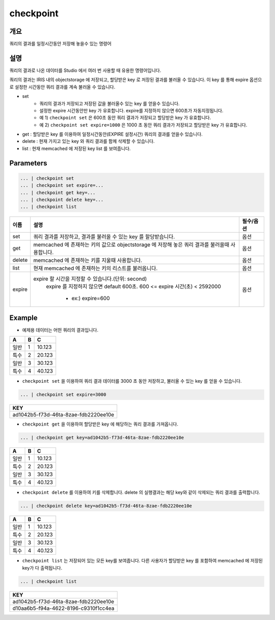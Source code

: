 checkpoint
======================

개요
-------------------------

쿼리의 결과를 일정시간동안 저장해 놓을수 있는 명령어

설명
--------------------------

쿼리의 결과로 나온 데이터를 Studio 에서 여러 번 사용할 때 유용한 명령어입니다.

쿼리의 결과는 IRIS 내의 objectstorage 에 저장되고, 할당받은 key 로 저장된 결과를 불러올 수 있습니다.
이 key 를 통해 expire 옵션으로 설정한 시간동안 쿼리 결과를 계속 불러올 수 있습니다.

- set
    - 쿼리의 결과가 저장되고 저장된 값을 불러올수 있는 key 를 얻을수 있습니다. 
    - 설정한 expire 시간동안만 key 가 유효합니다. expire를 지정하지 않으면 600초가 자동지정됩니다.
    - 예 1) ``checkpoint set``  은 600초 동안 쿼리 결과가 저장되고 할당받은 key 가 유효합니다.
    - 예 2) ``checkpoint set expire=1000`` 은 1000 초 동안 쿼리 결과가 저장되고 할당받은 key 가 유효합니다.  
- get : 할당받은 key 를 이용하여 일정시간동안(EXPIRE 설정시간) 쿼리의 결과를 얻을수 있습니다.
- delete : 현재 가지고 있는 key 와 쿼리 결과를 함께 삭제할 수 있습니다.
- list : 현재 memcached 에 저장된 key list 를 보여줍니다.


Parameters
------------------------------------

.. code-block:: python

   ... | checkpoint set
   ... | checkpoint set expire=...
   ... | checkpoint get key=...
   ... | checkpoint delete key=...
   ... | checkpoint list


.. list-table::
   :header-rows: 1

   * - 이름
     - 설명
     - 필수/옵션
   * - set
     - 쿼리 결과를 저장하고, 결과를 불러올 수 있는 key 를 할당받습니다.
     - 옵션
   * - get
     - memcached 에 존재하는 키의 값으로 objectstorage 에 저장해 놓은 쿼리 결과를 불러올때 사용합니다.
     - 옵션
   * - delete
     - memcached 에 존재하는 키를 지울때 사용합니다.
     - 옵션
   * - list
     - 현재 memcached 에 존재하는 키의 리스트를 불러옵니다.
     - 옵션
   * - expire
     - expire 할 시간을 지정할 수 있습니다.(단위: second)
        expire 를 지정하지 않으면 default  600초.
        600 <= expire 시간(초) < 2592000
         - ex:) expire=600
     - 옵션



Example
----------------------------------

- 예제용 데이터는 어떤 쿼리의 결과입니다.

.. list-table::
   :header-rows: 1

   * - A
     - B
     - C
   * - 일반
     - 1
     - 10.123
   * - 특수
     - 2
     - 20.123
   * - 일반
     - 3
     - 30.123
   * - 특수
     - 4
     - 40.123


- ``checkpoint set`` 을 이용하여 쿼리 결과 데이터를 3000 초 동안 저장하고, 불러올 수 있는 key 를 얻을 수 있습니다.

.. code-block:: python

   ... | checkpoint set expire=3000


.. list-table::
   :header-rows: 1

   * - KEY
   * - ad1042b5-f73d-46ta-8zae-fdb2220ee10e


- ``checkpoint get`` 을 이용하여 할당받은 key 에 해당하는 쿼리 결과를 가져옵니다.

.. code-block:: python

   ... | checkpoint get key=ad1042b5-f73d-46ta-8zae-fdb2220ee10e

.. list-table::
   :header-rows: 1

   * - A
     - B
     - C
   * - 일반
     - 1
     - 10.123
   * - 특수
     - 2
     - 20.123
   * - 일반
     - 3
     - 30.123
   * - 특수
     - 4
     - 40.123


- ``checkpoint delete`` 를 이용하여 키를 삭제합니다. delete 의 실행결과는 해당 key와 같이 삭제되는 쿼리 결과를 출력합니다.

.. code-block:: python

   ... | checkpoint delete key=ad1042b5-f73d-46ta-8zae-fdb2220ee10e

.. list-table::
   :header-rows: 1

   * - A
     - B
     - C
   * - 일반
     - 1
     - 10.123
   * - 특수
     - 2
     - 20.123
   * - 일반
     - 3
     - 30.123
   * - 특수
     - 4
     - 40.123

- ``checkpoint list``  는 저장되어 있는 모든 key를 보여줍니다. 다른 사용자가 할당받은 key 를 포함하여 memcached 에 저장된 key가 다 출력됩니다.

.. code-block:: python

   ... | checkpoint list

.. list-table::
   :header-rows: 1

   * - KEY
   * - ad1042b5-f73d-46ta-8zae-fdb2220ee10e
   * - d10aa6b5-f94a-4622-8196-c9310f1cc4ea
